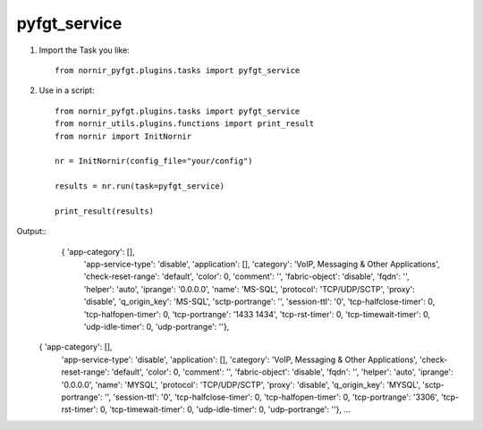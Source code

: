 pyfgt_service
==========

1) Import the Task you like::

    from nornir_pyfgt.plugins.tasks import pyfgt_service


2) Use in a script::

    from nornir_pyfgt.plugins.tasks import pyfgt_service
    from nornir_utils.plugins.functions import print_result
    from nornir import InitNornir

    nr = InitNornir(config_file="your/config")

    results = nr.run(task=pyfgt_service)

    print_result(results)

Output::
   { 'app-category': [],
    'app-service-type': 'disable',
    'application': [],
    'category': 'VoIP, Messaging & Other Applications',
    'check-reset-range': 'default',
    'color': 0,
    'comment': '',
    'fabric-object': 'disable',
    'fqdn': '',
    'helper': 'auto',
    'iprange': '0.0.0.0',
    'name': 'MS-SQL',
    'protocol': 'TCP/UDP/SCTP',
    'proxy': 'disable',
    'q_origin_key': 'MS-SQL',
    'sctp-portrange': '',
    'session-ttl': '0',
    'tcp-halfclose-timer': 0,
    'tcp-halfopen-timer': 0,
    'tcp-portrange': '1433 1434',
    'tcp-rst-timer': 0,
    'tcp-timewait-timer': 0,
    'udp-idle-timer': 0,
    'udp-portrange': ''},
  { 'app-category': [],
    'app-service-type': 'disable',
    'application': [],
    'category': 'VoIP, Messaging & Other Applications',
    'check-reset-range': 'default',
    'color': 0,
    'comment': '',
    'fabric-object': 'disable',
    'fqdn': '',
    'helper': 'auto',
    'iprange': '0.0.0.0',
    'name': 'MYSQL',
    'protocol': 'TCP/UDP/SCTP',
    'proxy': 'disable',
    'q_origin_key': 'MYSQL',
    'sctp-portrange': '',
    'session-ttl': '0',
    'tcp-halfclose-timer': 0,
    'tcp-halfopen-timer': 0,
    'tcp-portrange': '3306',
    'tcp-rst-timer': 0,
    'tcp-timewait-timer': 0,
    'udp-idle-timer': 0,
    'udp-portrange': ''},
    ...